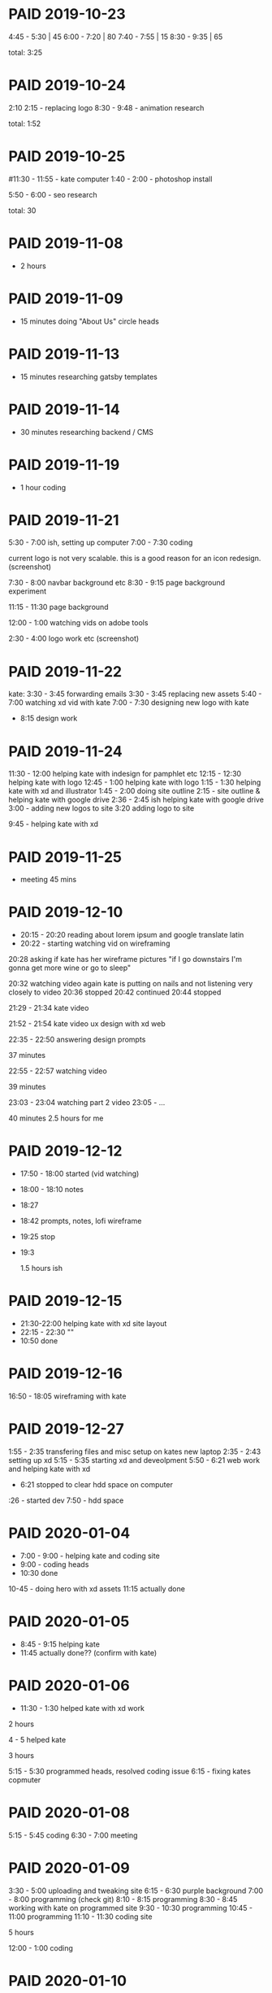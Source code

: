 #+TODO: TODO(t) | DONE(d) | UNPAID(u) | PAID(p)

* PAID 2019-10-23
  :LOGBOOK:
  - State "PROJECT"    from "DONE"       [2020-01-13 Mon 16:03]
  - State "DONE"       from              [2019-11-24 Sun 23:19]
  :END:
  4:45 - 5:30 | 45
  6:00 - 7:20 | 80
  7:40 - 7:55 | 15
  8:30 - 9:35 | 65

total: 3:25

* PAID 2019-10-24
  CLOSED: [2019-11-24 Sun 23:19]
  :LOGBOOK:
  - State "PAID"       from              [2019-11-24 Sun 23:19]
  :END:
2:10 2:15 - replacing logo
8:30 - 9:48 - animation research

total: 1:52

* PAID 2019-10-25
  CLOSED: [2019-11-24 Sun 23:19]
  :LOGBOOK:
  - State "PAID"       from              [2019-11-24 Sun 23:19]
  :END:
#11:30 - 11:55 - kate computer
1:40 - 2:00 - photoshop install

5:50 - 6:00 - seo research

total: 30
* PAID 2019-11-08
  CLOSED: [2019-11-24 Sun 23:31]
  :LOGBOOK:
  - State "PAID"       from              [2019-11-24 Sun 23:31]
  :END:
 - 2 hours
* PAID 2019-11-09
  CLOSED: [2019-11-24 Sun 23:31]
  :LOGBOOK:
  - State "PAID"       from              [2019-11-24 Sun 23:31]
  :END:
 - 15 minutes doing "About Us" circle heads
* PAID 2019-11-13
  CLOSED: [2019-11-24 Sun 23:31]
  :LOGBOOK:
  - State "PAID"       from              [2019-11-24 Sun 23:31]
  :END:
 - 15 minutes researching gatsby templates
* PAID 2019-11-14
  CLOSED: [2019-11-24 Sun 23:31]
  :LOGBOOK:
  - State "PAID"       from              [2019-11-24 Sun 23:31]
  :END:
 - 30 minutes researching backend / CMS
* PAID 2019-11-19
  CLOSED: [2019-11-24 Sun 23:31]
  :LOGBOOK:
  - State "PAID"       from              [2019-11-24 Sun 23:31]
  :END:
 - 1 hour coding
* PAID 2019-11-21
  CLOSED: [2020-01-16 Thu 13:42]
  :LOGBOOK:
  - State "TODO"       from "DONE"       [2019-11-24 Sun 23:31]
  - State "PAID"       from "PAID"       [2019-11-24 Sun 23:31]
  - State "PAID"       from              [2019-11-24 Sun 23:31]
  :END:

5:30 - 7:00 ish, setting up computer
7:00 - 7:30 coding

current logo is not very scalable. this is a good reason for an icon redesign.
(screenshot)

7:30 - 8:00 navbar background etc
8:30 - 9:15 page background experiment

11:15 - 11:30 page background

12:00 - 1:00 watching vids on adobe tools

2:30 - 4:00 logo work etc
(screenshot)
* PAID 2019-11-22
  CLOSED: [2020-01-16 Thu 13:43]
kate: 3:30 - 3:45 forwarding emails
3:30 - 3:45 replacing new assets
5:40 - 7:00 watching xd vid with kate
7:00 - 7:30 designing new logo with kate
 - 8:15 design work

* PAID 2019-11-24
  CLOSED: [2020-01-16 Thu 13:43]
11:30 - 12:00 helping kate with indesign for pamphlet etc
12:15 - 12:30 helping kate with logo
12:45 - 1:00 helping kate with logo
1:15 - 1:30 helping kate with xd and illustrator
1:45 - 2:00 doing site outline
2:15 - site outline & helping kate with google drive
2:36 - 2:45 ish helping kate with google drive
3:00 - adding new logos to site
3:20 adding logo to site

9:45 - helping kate with xd
* PAID 2019-11-25
  CLOSED: [2020-01-16 Thu 14:17]
  - meeting 45 mins
* PAID 2019-12-10
  CLOSED: [2020-01-16 Thu 14:17]
 - 20:15 - 20:20 reading about lorem ipsum and google translate latin
 - 20:22 - starting watching vid on wireframing

20:28
asking if kate has her wireframe pictures
"if I go downstairs I'm gonna get more wine or go to sleep"

20:32 watching video again
kate is putting on nails and not listening very closely to video
20:36 stopped
20:42 continued
20:44 stopped

21:29 - 21:34 kate video

21:52 - 21:54 kate video ux design with xd web

22:35 - 22:50 answering design prompts

37 minutes

22:55 - 22:57 watching video

39 minutes

23:03 - 23:04 watching part 2 video
23:05 - ...

40 minutes
2.5 hours for me
* PAID 2019-12-12
  CLOSED: [2020-01-16 Thu 14:17]
 - 17:50 - 18:00 started (vid watching)
 - 18:00 - 18:10 notes
 - 18:27
 - 18:42 prompts, notes, lofi wireframe
 - 19:25 stop
 - 19:3

   1.5 hours ish
* PAID 2019-12-15
  CLOSED: [2020-01-16 Thu 14:17]
 - 21:30-22:00 helping kate with xd site layout
 - 22:15 -  22:30 ""
 - 10:50 done
* PAID 2019-12-16
  CLOSED: [2020-01-16 Thu 14:17]
16:50 - 18:05 wireframing with kate
* PAID 2019-12-27
  CLOSED: [2020-01-16 Thu 14:17]
1:55 - 2:35 transfering files and misc setup on kates new laptop
2:35 - 2:43 setting up xd
5:15 - 5:35 starting xd and deveolpment
5:50 - 6:21 web work and helping kate with xd
 - 6:21 stopped to clear hdd space on computer
:26 - started dev
7:50 - hdd space
* PAID 2020-01-04
 - 7:00 - 9:00 - helping kate and coding site
 - 9:00 - coding heads
 - 10:30 done

10-45 - doing hero with xd assets
11:15 actually done
* PAID 2020-01-05
 - 8:45 - 9:15 helping kate
 - 11:45 actually done?? (confirm with kate)
* PAID 2020-01-06
 - 11:30 - 1:30 helped kate with xd work

2 hours

4 - 5 helped kate

3 hours

5:15 - 5:30 programmed heads, resolved coding issue
6:15 - fixing kates copmuter

* PAID 2020-01-08
5:15 - 5:45 coding
6:30 - 7:00 meeting
* PAID 2020-01-09
3:30 - 5:00 uploading and tweaking site
6:15 - 6:30 purple background
7:00 - 8:00 programming (check git)
8:10 - 8:15 programming
8:30 - 8:45 working with kate on programmed site
9:30 - 10:30 programming
10:45 - 11:00 programming
11:10 - 11:30 coding site

5 hours

12:00 - 1:00 coding
* PAID 2020-01-10
pm 8:00 - 10:00 setting up docker env
pm 10:00 - 12:30 recoding template (added services, colors)
* PAID 2020-01-12
 - setting up admin page 1 hour
* PAID 2020-01-12
6:30 - 7:00 Updating project and fixing warnings

improving chrome audit score:
7:00 - 7:15 Adding alt tags to therapist profiles
7:15 - 7:45 improving lighthouse score
thought: accessibility important because of nature of business?
* PAID 2020-01-17
18:15 - 18:45 scaling images for lighthouse score
* UNPAID 2020-02-25
9:15 - 9:30 making todo list
9:30 - 9:45 layout changes (navbar, background)
9:45 - 10:00 sticky navbar
10:00 - 10:15
 - 11:00 working on sticky hook

* UNPAID 2020-02-26
10:00 - 10:30 react research
11:00 - 12:00 sticky nav
pm 5:30 - reading about refs
* UNPAID 2020-02-27
12:15 - 12:30 sticky nav then no internet
* UNPAID 2020-02-28
 12:45 - 1:15 finished sticky nav
* UNPAID 2020-02-29
1:00 - 1:15 started work
* UNPAID 2020-03-02
5:00 - 6:00 researching polyfills
6:15 implemented polyfill
* UNPAID 2020-03-03
pm 7:00 - started work
* UNPAID 2020-03-04
11:45 - 12:00 adding pictures to site_
4:00 - 5:00 talking kate through exporting assets
5:45 - 6:00
6:15 - 6:45 picture bar
* UNPAID 2020-03-05
7:45 - 8:30 finished picture bar
9:30 - 10:00 debugging site building
11:45 - started
10:30 - 11:45 fixing SSR
* UNPAID 2020-03-08
6:15 - 6:45 fixing ssr
7:30 - 8:00 fixing ssr
* UNPAID 2020-03-09
4:45 - 5:45 coding work
* UNPAID 2020-03-10
8:15 - 8:30 started
9:15 - 9:30 working on services
10:00 - 10:15 working
3:00 - 3:30 adding services
5:00 - 5:30 fonts
7:15 - 8:15 styling services
9:45 - 10:00 inlining logos
* UNPAID 2020-03-11
12:30 - admin page
1:00 - 1:45 fixed admin page
* UNPAID 2020-03-12
7:15 - 7:30 researching docker issue
* UNPAID 2020-03-13
7:45 - 8:30 Site footer
8:30 - 9:00 sticky services image
10:00ish - 11:00 styling homepage
11:45 - 1:00 getting file from kate (explaining how to upload file to google drive)
* UNPAID 2020-03-15
8:30 - 9:00 Working on inlining logo svgs and getting svg of services graphic
11:00 - 11:30 inlining svgs
* UNPAID 2020-03-16
1:00 - 1:30 style changes
* UNPAID 2020-03-17
7:00 - 7:30 index page styling
9:15 - 9:45 todo organization and collab with kate
* UNPAID 2020-03-24
5:45 - 6:00 working
6:45 - 7:00 committing and pushing work
8:30 - 9:00 testing IE and edge
12:00 - 12:30 coding grid for therapists
12:30 - 1:45 styling and coding homepage
3:30 - 4:15 styling for mobile
5:15 - 5:30 fixed navbar bug, made placeholder pages
6:00 - 6:15 testing on Edge and IE
* UNPAID 2020-03-28
12:15 - 12:30 fixed all compiler warnings
2:45 - 3:00 bugfixing
3:00 - 4:00 adding services page
4:45 - 5:15 services page start
5:15 - 6:00 trying to add extra images to slideshow
6:45 - 7:00 fixed slideshow bug
7:00 - 8:30 / 9:00 slideshow
* UNPAID 2020-03-29
10:15 - 10:30 Updating admin page, removing old content and controls
10:30 - 11:00 Linking services component on index and services page
11:30 - 12:00 Services section
12:00 - 12:15 Made service links scroll to proper place and smoothly
12:30 - 1:00 styling changes
1:30 - 1:45 therapist section placeholders
* UNPAID 2020-04-04
11:30 - 11:45 favicon
* UNPAID 2020-04-07
10:45 - 11:00 cleaned up image directory
12:00 - 1:15 therapist bios section
1:45 - 2:00 therapist bio section styling
4:00 - 4:30 Updating admin page
